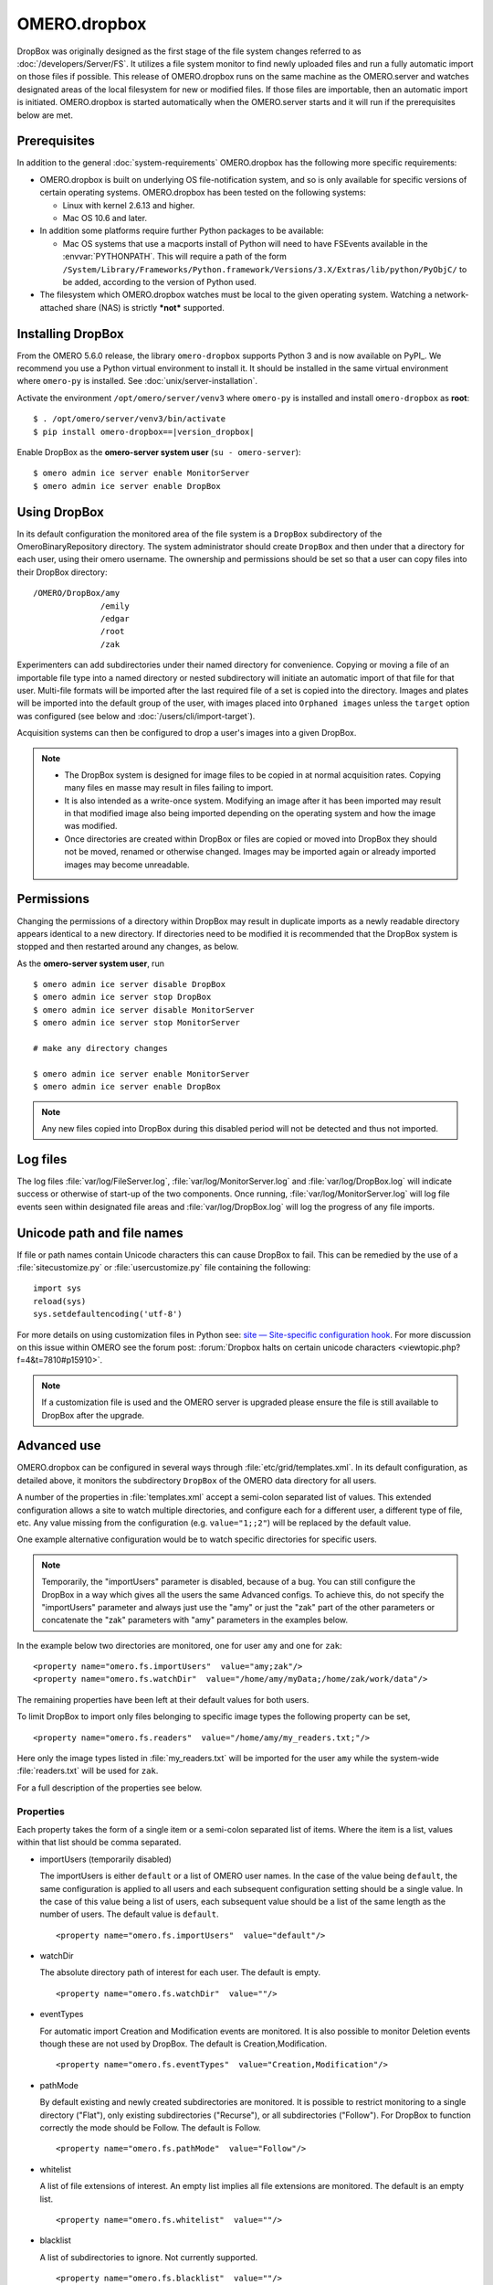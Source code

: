OMERO.dropbox
=============

DropBox was originally designed as the first stage of the file
system changes referred to as :doc:`/developers/Server/FS`. It utilizes a file
system monitor to find newly uploaded files and run a fully automatic
import on those files if possible. This release of OMERO.dropbox runs on
the same machine as the OMERO.server and watches designated areas of the
local filesystem for new or modified files. If those files are
importable, then an automatic import is initiated. OMERO.dropbox is
started automatically when the OMERO.server starts and it will run if
the prerequisites below are met.

Prerequisites
-------------

In addition to the general :doc:`system-requirements` OMERO.dropbox has
the following more specific requirements:

-   OMERO.dropbox is built on underlying OS file-notification system, and so
    is only available for specific versions of certain operating systems.
    OMERO.dropbox has been tested on the following systems:

    -   Linux with kernel 2.6.13 and higher.
    -   Mac OS 10.6 and later.

-   In addition some platforms require further Python packages to be
    available:

    -   Mac OS systems that use a macports install of Python will need to
        have FSEvents available in the :envvar:`PYTHONPATH`. This will require a
        path of the form
        ``/System/Library/Frameworks/Python.framework/Versions/3.X/Extras/lib/python/PyObjC/``
        to be added, according to the version of Python used.

-   The filesystem which OMERO.dropbox watches must be local to the given
    operating system. Watching a network-attached share (NAS) is strictly
    ***not*** supported.

Installing DropBox
------------------

From the OMERO 5.6.0 release, the library ``omero-dropbox`` supports Python 3 and
is now available on PyPI_. We recommend you use a Python virtual environment to install it. It should be installed in the same virtual environment where ``omero-py`` is installed. See :doc:`unix/server-installation`.

Activate the environment ``/opt/omero/server/venv3`` where ``omero-py`` is installed and install ``omero-dropbox``
as **root**:

.. parsed-literal::

    $ . /opt/omero/server/venv3/bin/activate
    $ pip install omero-dropbox==\ |version_dropbox|

Enable DropBox as the **omero-server system user** (``su - omero-server``)::

    $ omero admin ice server enable MonitorServer
    $ omero admin ice server enable DropBox

Using DropBox
-------------

In its default configuration the monitored area of the file system is a
``DropBox`` subdirectory of the OmeroBinaryRepository directory. The
system administrator should create ``DropBox`` and then under that a
directory for each user, using their omero username. The ownership and
permissions should be set so that a user can copy files into their
DropBox directory:

::

    /OMERO/DropBox/amy
                  /emily
                  /edgar
                  /root
                  /zak

Experimenters can add subdirectories under their named directory for
convenience. Copying or moving a file of an importable file type into a
named directory or nested subdirectory will initiate an automatic import
of that file for that user. Multi-file formats will be imported after
the last required file of a set is copied into the directory. Images and
plates will be imported into the default group of the user, with
images placed into ``Orphaned images`` unless the ``target`` option was configured (see below and :doc:`/users/cli/import-target`).

Acquisition systems can then be configured to drop a user's images into
a given DropBox.

.. note::

    -   The DropBox system is designed for image files to be copied in
        at normal acquisition rates. Copying many files en masse may
        result in files failing to import.

    -   It is also intended as a write-once system. Modifying an image
        after it has been imported may result in that modified image also
        being imported depending on the operating system and how the image
        was modified.

    -   Once directories are created within DropBox or files are copied or
        moved into DropBox they should not be moved, renamed or otherwise
        changed. Images may be imported again or already imported images may
        become unreadable.

Permissions
-----------

Changing the permissions of a directory within DropBox may result in duplicate
imports as a newly readable directory appears identical to a new directory. If
directories need to be modified it is recommended that the DropBox system is
stopped and then restarted around any changes, as below.

As the **omero-server system user**, run
::

    $ omero admin ice server disable DropBox
    $ omero admin ice server stop DropBox
    $ omero admin ice server disable MonitorServer
    $ omero admin ice server stop MonitorServer

    # make any directory changes

    $ omero admin ice server enable MonitorServer
    $ omero admin ice server enable DropBox

.. note::

    Any new files copied into DropBox during this disabled period will not
    be detected and thus not imported.


Log files
---------

The log files :file:`var/log/FileServer.log`, :file:`var/log/MonitorServer.log`
and :file:`var/log/DropBox.log` will indicate success or otherwise of start-up
of the two components.
Once running, :file:`var/log/MonitorServer.log` will log file events seen within
designated file areas and :file:`var/log/DropBox.log` will log the progress
of any file imports.

Unicode path and file names
---------------------------

If file or path names contain Unicode characters this can cause DropBox to
fail. This can be remedied by the use of a :file:`sitecustomize.py` or
:file:`usercustomize.py` file containing the following::

    import sys
    reload(sys)
    sys.setdefaultencoding('utf-8')

For more details on using customization files in Python see:
`site — Site-specific configuration hook <https://docs.python.org/2.7/library/site.html>`_.
For more discussion on this issue within OMERO see the forum post:
:forum:`Dropbox halts on certain unicode characters <viewtopic.php?f=4&t=7810#p15910>`.

.. note::
    If a customization file is used and the OMERO server is upgraded please
    ensure the file is still available to DropBox after the upgrade.

Advanced use
------------

OMERO.dropbox can be configured in several ways through
:file:`etc/grid/templates.xml`. In its default configuration, as detailed
above, it monitors the subdirectory ``DropBox`` of the OMERO data
directory for all users.

A number of the properties in :file:`templates.xml` accept a semi-colon
separated list of values. This extended configuration allows a site to
watch multiple directories, and configure each for a different user, a
different type of file, etc. Any value missing from the configuration
(e.g. ``value="1;;2"``) will be replaced by the default value.

One example alternative configuration would be to watch specific
directories for specific users.

.. note::

    Temporarily, the "importUsers" parameter is disabled, because of a bug. You can still configure the DropBox in a way which gives all the users the same Advanced configs. To achieve this, do not specify the "importUsers" parameter and always just use the "amy" or just the "zak" part of the other parameters or concatenate the "zak" parameters with "amy" parameters in the examples below.

In the example below two directories are
monitored, one for user ``amy`` and one for ``zak``:

::

    <property name="omero.fs.importUsers"  value="amy;zak"/>
    <property name="omero.fs.watchDir"  value="/home/amy/myData;/home/zak/work/data"/>

The remaining properties have been left at their default values for both
users.

To limit DropBox to import only files belonging to specific image types
the following property can be set,

::

    <property name="omero.fs.readers"  value="/home/amy/my_readers.txt;"/>

Here only the image types listed in :file:`my_readers.txt` will be imported
for the user ``amy`` while the system-wide :file:`readers.txt` will be used
for ``zak``.

For a full description of the properties see below.

Properties
^^^^^^^^^^

Each property takes the form of a single item or a semi-colon separated
list of items. Where the item is a list, values within that list should
be comma separated.

-   importUsers (temporarily disabled)

    The importUsers is either ``default`` or a list of OMERO user names. In the
    case of the value being ``default``, the same configuration is applied to
    all users and each subsequent configuration setting should be a single
    value. In the case of this value being a list of users, each subsequent
    value should be a list of the same length as the number of users. The
    default value is ``default``.

    ::

        <property name="omero.fs.importUsers"  value="default"/>


-   watchDir

    The absolute directory path of interest for each user. The default is
    empty.

    ::

        <property name="omero.fs.watchDir"  value=""/>

-   eventTypes

    For automatic import Creation and Modification events are monitored. It
    is also possible to monitor Deletion events though these are not used by
    DropBox. The default is Creation,Modification.

    ::

        <property name="omero.fs.eventTypes"  value="Creation,Modification"/>

-   pathMode

    By default existing and newly created subdirectories are monitored. It
    is possible to restrict monitoring to a single directory ("Flat"), only
    existing subdirectories ("Recurse"), or all subdirectories ("Follow").
    For DropBox to function correctly the mode should be Follow. The default
    is Follow.

    ::

        <property name="omero.fs.pathMode"  value="Follow"/>

-   whitelist

    A list of file extensions of interest. An empty list implies all file
    extensions are monitored. The default is an empty list.

    ::

        <property name="omero.fs.whitelist"  value=""/>

-   blacklist

    A list of subdirectories to ignore. Not currently supported.

    ::

        <property name="omero.fs.blacklist"  value=""/>

-   timeout

    This timeout in seconds is used by one-shot monitors. This property is
    not used by DropBox.

    ::

        property name="omero.fs.timeout"  value="0.0"/>

-   blockSize

    The number of events that should be propagated to DropBox in one go.
    Zero implies all events possible. The default is zero.

    ::

        <property name="omero.fs.blockSize"  value="0"/>

-   ignoreSysFiles

    If this is True events concerning system files, such as filenames
    beginning with a dot or default new folder names, are ignored. The exact
    events ignored will be OS-dependent. The default is True.

    ::

        <property name="omero.fs.ignoreSysFiles"  value="True"/>

-   ignoreDirEvents

    If this is True then the creation and modification of subdirectories is
    not reported to DropBox. The default is True.

    ::

        <property name="omero.fs.ignoreDirEvents"  value="True"/>

-   dirImportWait

    The time in seconds that DropBox should wait after being notified of a
    file before starting an import on that file. This allows for companion
    files or filesets to be copied. If a new file is added to a fileset
    during this wait period DropBox begins waiting again. The default is 60
    seconds.

    ::

        <property name="omero.fs.dirImportWait"  value="60"/>

-   fileBatch

    The number of files that can be copied in before processing the batch.
    In cases where there are large numbers of files in a typical file set it
    may be more efficient to set this value higher. The default is 10.

    ::

        <property name="omero.fs.fileBatch"  value="10"/>

-   throttleImport

    The time in seconds that DropBox should wait after initiating an import
    before initiating a second import. If imports are started too close
    together connection issues can arise. The default is 10 seconds.

    ::

        <property name="omero.fs.throttleImport"  value="10"/>

-   readers

    A file of readers. If this is a valid file then it is used to filter
    those events that are of interest. Only files corresponding to a reader
    in the file will be imported. The default is empty.

    ::

        <property name="omero.fs.readers"  value=""/>

-   importArgs

    A string of extra arguments supplied to the importer. This could
    include, for example, an email address to report failed imports to:
    ``--report --email test@example.com``. The default is empty. For
    details on available extra arguments see :doc:`/users/cli/import`.

    ::

        <property name="omero.fs.importArgs"  value=""/>

Example
^^^^^^^

Here is a full example of a configuration for two users:

::

    <property name="omero.fs.importUsers"     value="amy;zak"/>
    <property name="omero.fs.watchDir"        value="/home/amy/myData;/home/zak/work/data"/>
    <property name="omero.fs.eventTypes"      value="Creation,Modification;Creation,Modification"/>
    <property name="omero.fs.pathMode"        value="Follow;Follow"/>
    <property name="omero.fs.whitelist"       value=";"/>
    <property name="omero.fs.blacklist"       value=";"/>
    <property name="omero.fs.timeout"         value="0.0;0.0"/>
    <property name="omero.fs.blockSize"       value="0;0"/>
    <property name="omero.fs.ignoreSysFiles"  value="True;True"/>
    <property name="omero.fs.ignoreDirEvents" value="True;True"/>
    <property name="omero.fs.dirImportWait"   value="60;60"/>
    <property name="omero.fs.fileBatch"       value="10;10"/>
    <property name="omero.fs.throttleImport"  value="10;10"/>
    <property name="omero.fs.readers"         value="/home/amy/my_readers.txt;"/>
    <property name="omero.fs.importArgs"      value="-T \"regex:^.*/(?<Container1>.*?)\";--report --email zak@example.com"/>

.. seealso:: 

    :doc:`/users/cli/import`

    :doc:`/users/cli/import-target`

    :doc:`/sysadmins/in-place-import`
